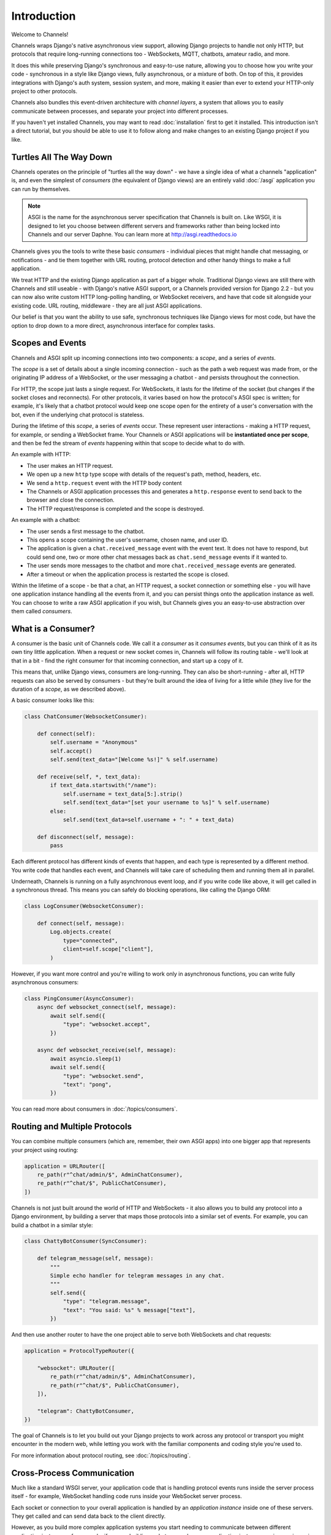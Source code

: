 Introduction
============

Welcome to Channels!

Channels wraps Django's native asynchronous view support, allowing Django
projects to handle not only HTTP, but protocols that require long-running
connections too - WebSockets, MQTT, chatbots, amateur radio, and more.

It does this while preserving Django's synchronous and easy-to-use nature,
allowing you to choose how you write your code - synchronous in a style like
Django views, fully asynchronous, or a mixture of both. On top of this, it
provides integrations with Django's auth system, session system, and more,
making it easier than ever to extend your HTTP-only project to other protocols.

Channels also bundles this event-driven architecture with *channel layers*,
a system that allows you to easily communicate between processes, and separate
your project into different processes.

If you haven't yet installed Channels, you may want to read :doc:`installation`
first to get it installed. This introduction isn't a direct tutorial, but
you should be able to use it to follow along and make changes to an existing
Django project if you like.


Turtles All The Way Down
------------------------

Channels operates on the principle of "turtles all the way down" - we have
a single idea of what a channels "application" is, and even the simplest of
*consumers* (the equivalent of Django views) are an entirely valid
:doc:`/asgi` application you can run by themselves.

.. note::
    ASGI is the name for the asynchronous server specification that Channels
    is built on. Like WSGI, it is designed to let you choose between different
    servers and frameworks rather than being locked into Channels and our server
    Daphne. You can learn more at http://asgi.readthedocs.io

Channels gives you the tools to write these basic *consumers* - individual
pieces that might handle chat messaging, or notifications - and tie them
together with URL routing, protocol detection and other handy things to
make a full application.

We treat HTTP and the existing Django application as part of a bigger whole.
Traditional Django views are still there with Channels and still useable - with
Django's native ASGI support, or a Channels provided version for Django 2.2 -
but you can now also write custom HTTP long-polling handling, or WebSocket
receivers, and have that code sit alongside your existing code. URL routing,
middleware - they are all just ASGI applications.

Our belief is that you want the ability to use safe, synchronous techniques
like Django views for most code, but have the option to drop down to a more
direct, asynchronous interface for complex tasks.


Scopes and Events
------------------

Channels and ASGI split up incoming connections into two components: a *scope*,
and a series of *events*.

The *scope* is a set of details about a single incoming connection - such as
the path a web request was made from, or the originating IP address of a
WebSocket, or the user messaging a chatbot - and persists throughout the
connection.

For HTTP, the scope just lasts a single request. For WebSockets, it lasts for
the lifetime of the socket (but changes if the socket closes and reconnects).
For other protocols, it varies based on how the protocol's ASGI spec is written;
for example, it's likely that a chatbot protocol would keep one scope open
for the entirety of a user's conversation with the bot, even if the underlying
chat protocol is stateless.

During the lifetime of this *scope*, a series of *events* occur. These
represent user interactions - making a HTTP request, for example, or
sending a WebSocket frame. Your Channels or ASGI applications will be
**instantiated once per scope**, and then be fed the stream of *events*
happening within that scope to decide what to do with.

An example with HTTP:

* The user makes an HTTP request.
* We open up a new ``http`` type scope with details of the request's path,
  method, headers, etc.
* We send a ``http.request`` event with the HTTP body content
* The Channels or ASGI application processes this and generates a
  ``http.response`` event to send back to the browser and close the connection.
* The HTTP request/response is completed and the scope is destroyed.

An example with a chatbot:

* The user sends a first message to the chatbot.
* This opens a scope containing the user's username, chosen name, and user ID.
* The application is given a ``chat.received_message`` event with the event
  text. It does not have to respond, but could send one, two or more other chat
  messages back as ``chat.send_message`` events if it wanted to.
* The user sends more messages to the chatbot and more
  ``chat.received_message`` events are generated.
* After a timeout or when the application process is restarted the scope is
  closed.

Within the lifetime of a scope - be that a chat, an HTTP request, a socket
connection or something else - you will have one application instance handling
all the events from it, and you can persist things onto the application
instance as well. You can choose to write a raw ASGI application if you wish,
but Channels gives you an easy-to-use abstraction over them called *consumers*.


What is a Consumer?
-------------------

A consumer is the basic unit of Channels code. We call it a *consumer* as it
*consumes events*, but you can think of it as its own tiny little application.
When a request or new socket comes in, Channels will follow its routing table -
we'll look at that in a bit - find the right consumer for that incoming
connection, and start up a copy of it.

This means that, unlike Django views, consumers are long-running. They can
also be short-running - after all, HTTP requests can also be served by consumers -
but they're built around the idea of living for a little while (they live for
the duration of a *scope*, as we described above).

A basic consumer looks like this:

.. code-block:: python

    class ChatConsumer(WebsocketConsumer):

        def connect(self):
            self.username = "Anonymous"
            self.accept()
            self.send(text_data="[Welcome %s!]" % self.username)

        def receive(self, *, text_data):
            if text_data.startswith("/name"):
                self.username = text_data[5:].strip()
                self.send(text_data="[set your username to %s]" % self.username)
            else:
                self.send(text_data=self.username + ": " + text_data)

        def disconnect(self, message):
            pass

Each different protocol has different kinds of events that happen, and
each type is represented by a different method. You write code that handles
each event, and Channels will take care of scheduling them and running them
all in parallel.

Underneath, Channels is running on a fully asynchronous event loop, and
if you write code like above, it will get called in a synchronous thread.
This means you can safely do blocking operations, like calling the Django ORM:

.. code-block:: python

    class LogConsumer(WebsocketConsumer):

        def connect(self, message):
            Log.objects.create(
                type="connected",
                client=self.scope["client"],
            )

However, if you want more control and you're willing to work only in
asynchronous functions, you can write fully asynchronous consumers:

.. code-block:: python

    class PingConsumer(AsyncConsumer):
        async def websocket_connect(self, message):
            await self.send({
                "type": "websocket.accept",
            })

        async def websocket_receive(self, message):
            await asyncio.sleep(1)
            await self.send({
                "type": "websocket.send",
                "text": "pong",
            })

You can read more about consumers in :doc:`/topics/consumers`.


Routing and Multiple Protocols
------------------------------

You can combine multiple consumers (which are, remember, their own ASGI apps)
into one bigger app that represents your project using routing:

.. code-block:: python

    application = URLRouter([
        re_path(r"^chat/admin/$", AdminChatConsumer),
        re_path(r"^chat/$", PublicChatConsumer),
    ])

Channels is not just built around the world of HTTP and WebSockets - it also
allows you to build any protocol into a Django environment, by building a
server that maps those protocols into a similar set of events. For example,
you can build a chatbot in a similar style:

.. code-block:: python

    class ChattyBotConsumer(SyncConsumer):

        def telegram_message(self, message):
            """
            Simple echo handler for telegram messages in any chat.
            """
            self.send({
                "type": "telegram.message",
                "text": "You said: %s" % message["text"],
            })

And then use another router to have the one project able to serve both
WebSockets and chat requests:

.. code-block:: python

    application = ProtocolTypeRouter({

        "websocket": URLRouter([
            re_path(r"^chat/admin/$", AdminChatConsumer),
            re_path(r"^chat/$", PublicChatConsumer),
        ]),

        "telegram": ChattyBotConsumer,
    })

The goal of Channels is to let you build out your Django projects to work
across any protocol or transport you might encounter in the modern web, while
letting you work with the familiar components and coding style you're used to.

For more information about protocol routing, see :doc:`/topics/routing`.


Cross-Process Communication
---------------------------

Much like a standard WSGI server, your application code that is handling
protocol events runs inside the server process itself - for example, WebSocket
handling code runs inside your WebSocket server process.

Each socket or connection to your overall application is handled by an
*application instance* inside one of these servers. They get called and can
send data back to the client directly.

However, as you build more complex application systems you start needing to
communicate between different *application instances* - for example, if you
are building a chatroom, when one *application instance* receives an incoming
message, it needs to distribute it out to any other instances that represent
people in the chatroom.

You can do this by polling a database, but Channels introduces the idea of
a *channel layer*, a low-level abstraction around a set of transports that
allow you to send information between different processes. Each application
instance has a unique *channel name*, and can join *groups*, allowing both
point-to-point and broadcast messaging.

.. note::

    Channel layers are an optional part of Channels, and can be disabled if you
    want (by setting the ``CHANNEL_LAYERS`` setting to an empty value).

(insert cross-process example here)

You can also send messages to a dedicated process that's listening on its own,
fixed channel name:

.. code-block:: python

    # In a consumer
    self.channel_layer.send(
        "myproject.thumbnail_notifications",
        {
            "type": "thumbnail.generate",
            "id": 90902949,
        },
    )

You can read more about channel layers in :doc:`/topics/channel_layers`.


Django Integration
------------------

Channels ships with easy drop-in support for common Django features, like
sessions and authentication. You can combine authentication with your
WebSocket views by just adding the right middleware around them:

.. code-block:: python

    from channels.routing import ProtocolTypeRouter
    from django.core.asgi import get_asgi_application

    application = ProtocolTypeRouter({
        "http": get_asgi_application(),
        "websocket": AuthMiddlewareStack(
            URLRouter([
                re_path(r"^front(end)/$", consumers.AsyncChatConsumer),
            ])
        ),
    })

For more, see :doc:`/topics/sessions` and :doc:`/topics/authentication`.
